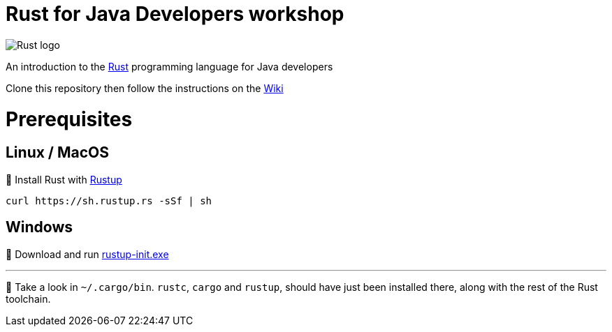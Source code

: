 = Rust for Java Developers workshop

image::images/rust-car.png[Rust logo]

An introduction to the https://www.rust-lang.org/[Rust] programming language for Java developers

Clone this repository then follow the instructions on the link:../../wiki/Lab-part-01[Wiki]

# Prerequisites

## Linux / MacOS
🦀 Install Rust with link:https://rustup.rs[Rustup]
```bash
curl https://sh.rustup.rs -sSf | sh
```
## Windows
🦀 Download and run link:https://static.rust-lang.org/rustup/dist/i686-pc-windows-gnu/rustup-init.exe[rustup-init.exe]

***

👀 Take a look in `~/.cargo/bin`. `rustc`, `cargo` and `rustup`, should have just been installed there, along with the rest of the Rust toolchain.

